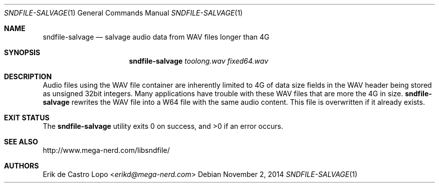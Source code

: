 .Dd November 2, 2014
.Dt SNDFILE-SALVAGE 1
.Os
.Sh NAME
.Nm sndfile-salvage
.Nd salvage audio data from WAV files longer than 4G
.Sh SYNOPSIS
.Nm sndfile-salvage
.Ar toolong.wav
.Ar fixed64.wav
.Sh DESCRIPTION
Audio files using the WAV file container are inherently limited to 4G of data
size fields in the WAV header being stored as unsigned 32bit integers.
Many applications have trouble with these WAV files
that are more the 4G in size.
.Nm
rewrites the WAV file into a W64 file with the same audio content.
This file is overwritten if it already exists.
.Sh EXIT STATUS
.Ex -std
.Sh SEE ALSO
.Lk http://www.mega-nerd.com/libsndfile/
.\".Lk http://en.wikipedia.org/wiki/RF64
.Sh AUTHORS
.An Erik de Castro Lopo Aq Mt erikd@mega-nerd.com
